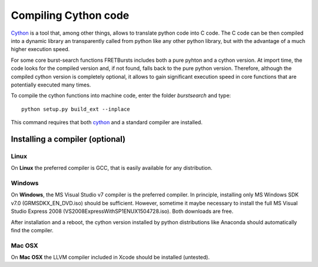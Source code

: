 Compiling Cython code
=====================

`Cython <http://cython.org/>`_ is a tool that, among other things, allows 
to translate python code into C code.
The C code can be then compiled into a dynamic library an transparently 
called from python like any other python library, but with the advantage
of a much higher execution speed.

For some core burst-search functions FRETBursts includes both a pure pyhton 
and a cython version. At import time, the code looks for the 
compiled version and, if not found, falls back to the pure python version.
Therefore, although the compiled cython version is completely optional,
it allows to gain significant execution speed in core functions that are 
potentially executed many times.

To compile the cython functions into machine code, enter the folder
`burstsearch` and type::

    python setup.py build_ext --inplace

This command requires that both `cython <http://cython.org/>`_ and a standard
compiler are installed.

Installing a compiler (optional)
--------------------------------

Linux
~~~~~

On **Linux** the preferred compiler is GCC, that is easily available for
any distribution.

Windows
~~~~~~~

On **Windows**, the MS Visual Studio v7 compiler is the preferred compiler. 
In principle, installing only MS Windows SDK v7.0 (GRMSDKX\_EN\_DVD.iso) should be sufficient.
However, sometime it maybe necessary to install the full MS Visual Studio 
Express 2008 (VS2008ExpressWithSP1ENUX1504728.iso). Both downloads are free.

After installation and a reboot, the cython version installed by python 
distributions like Anaconda should automatically find the compiler.

Mac OSX
~~~~~~~

On **Mac OSX** the LLVM compiler included in Xcode should be installed
(untested).